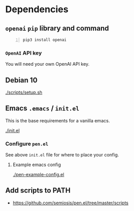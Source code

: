 * Dependencies
** =openai= =pip= library and command
#+BEGIN_SRC sh -n :sps bash :async :results none
  pip3 install openai
#+END_SRC

*** =OpenAI= API key
You will need your own OpenAI API key.

** Debian 10
[[./scripts/setup.sh]]

** Emacs =.emacs= / =init.el=
This is the base requirements for a vanilla emacs.

[[./init.el]]

*** Configure =pen.el=
See above =init.el= file for where to place your config.

**** Example emacs config
[[./pen-example-config.el]]

** Add scripts to PATH
- https://github.com/semiosis/pen.el/tree/master/scripts